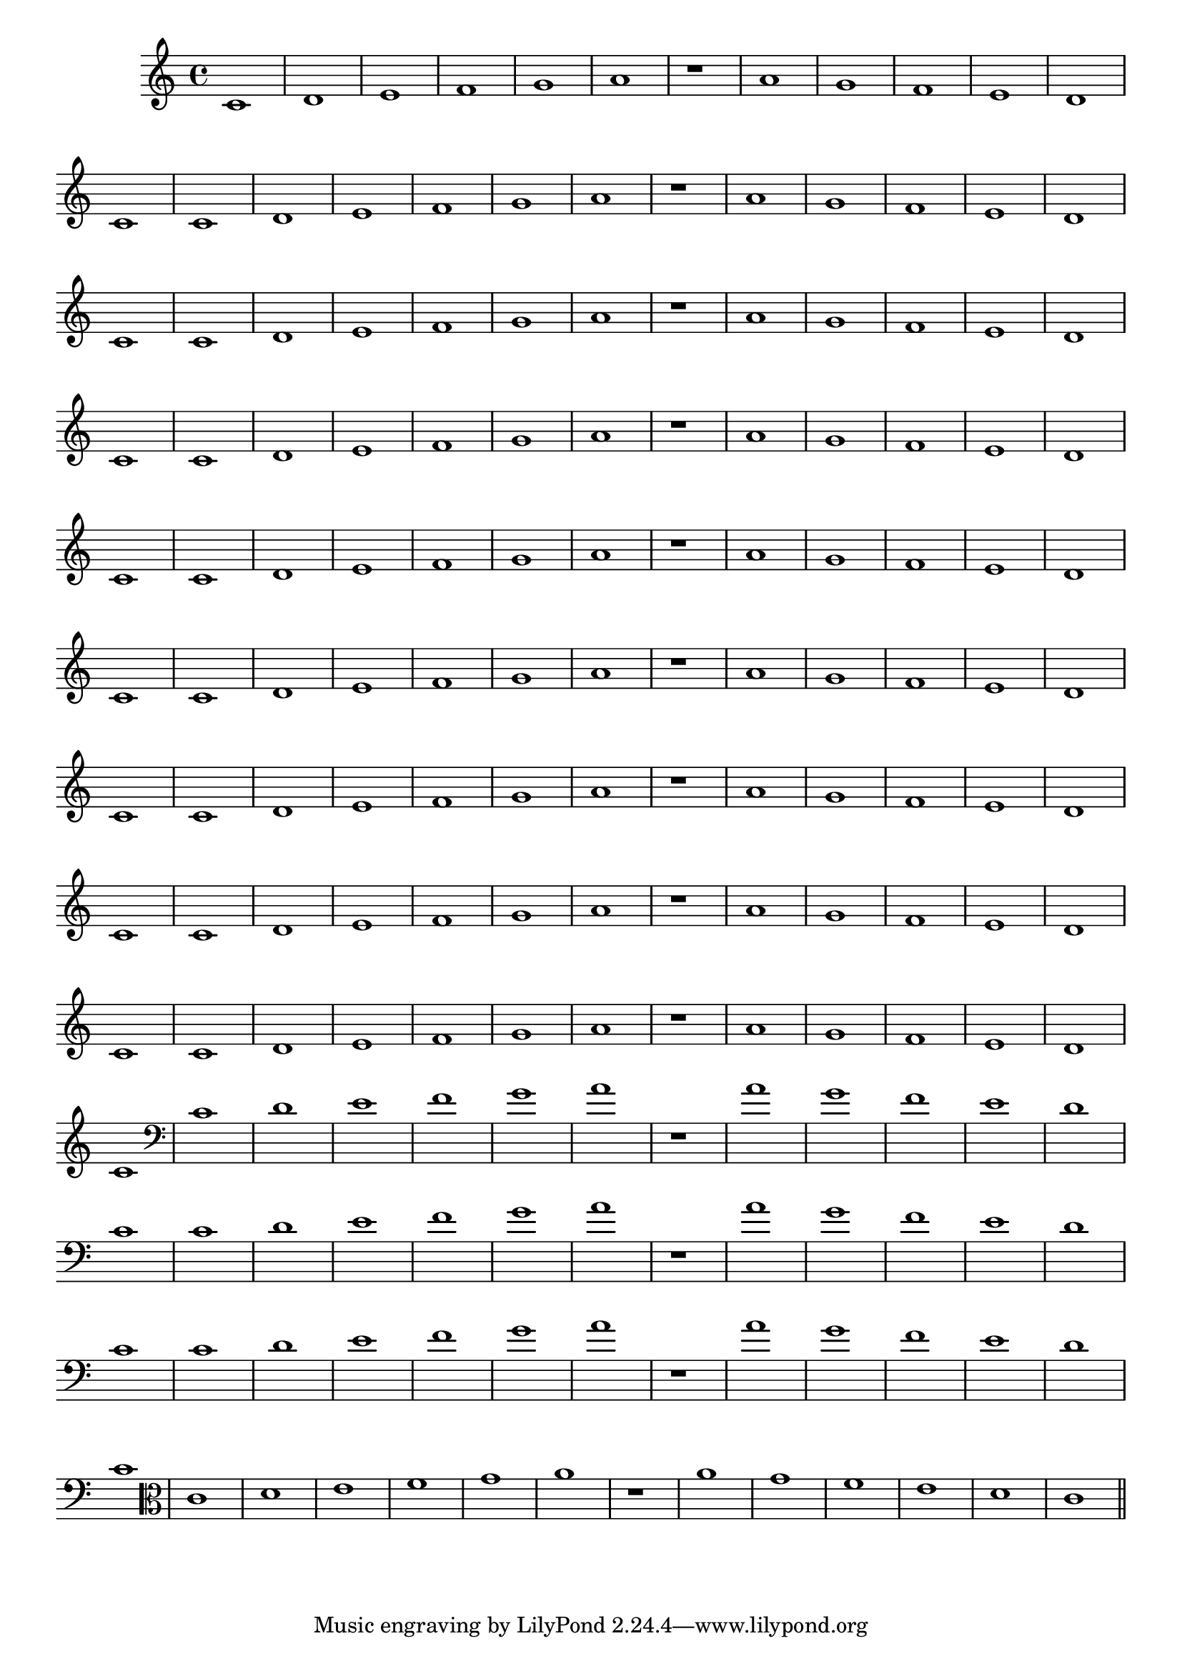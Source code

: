 
\version "2.14.2"

%\header { texidoc="23 - Aquecendo e Divertindo-se com 6 Notas" }

\relative c'{
  \override Staff.TimeSignature #'style = #'()
  \time 4/4 
  \override Score.BarNumber #'transparent = ##t
  \override Score.RehearsalMark #'font-size = #-2
                                %\override Score.RehearsalMark #'font-family = #'
  \set Score.markFormatter = #format-mark-numbers

                                % CLARINETE

  \tag #'cl {
    c1 d e f g a | r | a g f e d c
  }

                                % FLAUTA

  \tag #'fl {
    c1 d e f g a | r | a g f e d c
  }

                                % OBOÉ

  \tag #'ob {
    c1 d e f g a | r | a g f e d c
  }

                                % SAX ALTO

  \tag #'saxa {
    c1 d e f g a | r | a g f e d c
  }

                                % SAX TENOR

  \tag #'saxt {
    c1 d e f g a | r | a g f e d c
  }

                                % SAX GENES

  \tag #'saxg {
    c1 d e f g a | r | a g f e d c
  }

                                % TROMPETE

  \tag #'tpt {
    c1 d e f g a | r | a g f e d c
  }

                                % TROMPA

  \tag #'tpa {
    c1 d e f g a | r | a g f e d c
  }

                                % TROMPA OP

  \tag #'tpaop {
    c1 d e f g a | r | a g f e d c
  }

                                % TROMBONE

  \tag #'tbn {
    \clef bass
    c1 d e f g a | r | a g f e d c
  }

                                % TUBA MIB

  \tag #'tbamib {
    \clef bass
    c1 d e f g a | r | a g f e d c
  }

                                % TUBA SIB

  \tag #'tbasib {
    \clef bass
    c1 d e f g a | r | a g f e d c
  }


                                % VIOLA

  \tag #'vla {
    \clef alto
    c1 d e f g a | r | a g f e d c
  }


                                % FINAL

  \bar "||"

}

                                %\header  { piece = \markup{ \bold {Parte 1}}}  
